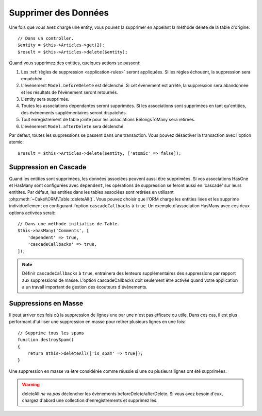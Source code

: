 Supprimer des Données
#####################

.. php:namespace:: Cake\ORM

.. php:class:: Table

.. php:method:: delete(Entity $entity, $options = [])

Une fois que vous avez chargé une entity, vous pouvez la supprimer en appelant
la méthode delete de la table d'origine::

    // Dans un controller.
    $entity = $this->Articles->get(2);
    $result = $this->Articles->delete($entity);

Quand vous supprimez des entities, quelques actions se passent:

1. Les :ref:`règles de suppression <application-rules>` seront appliquées. Si
   les règles échouent, la suppression sera empêchée.
2. L'évènement ``Model.beforeDelete`` est déclenché. Si cet évènement est
   arrêté, la suppression sera abandonnée et les résultats de l'évènement seront
   retournés.
3. L'entity sera supprimée.
4. Toutes les associations dépendantes seront supprimées. Si les associations
   sont supprimées en tant qu'entities, des évènements supplémentaires seront
   dispatchés.
5. Tout enregistrement de table jointe pour les associations BelongsToMany
   sera retirées.
6. L'évènement ``Model.afterDelete`` sera déclenché.

Par défaut, toutes les suppressions se passent dans une transaction. Vous
pouvez désactiver la transaction avec l'option atomic::

    $result = $this->Articles->delete($entity, ['atomic' => false]);

Suppression en Cascade
----------------------

Quand les entities sont supprimées, les données associées peuvent aussi être
supprimées. Si vos associations HasOne et HasMany sont configurées avec
``dependent``, les opérations de suppression se feront aussi en 'cascade'
sur leurs entitites. Par défaut, les entities dans les tables associées sont
retirées en utilisant :php:meth:`~Cake\\ORM\Table::deleteAll()`. Vous pouvez
choisir que l'ORM charge les entities liées et les supprime individuellement
en configurant l'option ``cascadeCallbacks`` à ``true``. Un exemple
d'association HasMany avec ces deux options activées serait::

    // Dans une méthode initialize de Table.
    $this->hasMany('Comments', [
        'dependent' => true,
        'cascadeCallbacks' => true,
    ]);

.. note::

    Définir ``cascadeCallbacks`` à ``true``, entrainera  des lenteurs
    supplémentaires des suppressions par rapport aux suppressions de masse.
    L'option cascadeCallbacks doit seulement être activée quand votre
    application a un travail important de gestion des écouteurs d'évènements.

Suppressions en Masse
---------------------

.. php:method:: deleteAll($conditions)

Il peut arriver des fois où la suppression de lignes une par une n'est pas
efficace ou utile. Dans ces cas, il est plus performant d'utiliser une
suppression en masse pour retirer plusieurs lignes en une fois::

    // Supprime tous les spams
    function destroySpam()
    {
        return $this->deleteAll(['is_spam' => true]);
    }

Une suppression en masse va être considérée comme réussie si une ou plusieurs
lignes ont été supprimées.

.. warning::

    deleteAll *ne* va *pas* déclencher les évènements beforeDelete/afterDelete.
    Si vous avez besoin d'eux, chargez d'abord une collection d'enregistrements
    et supprimez les.
